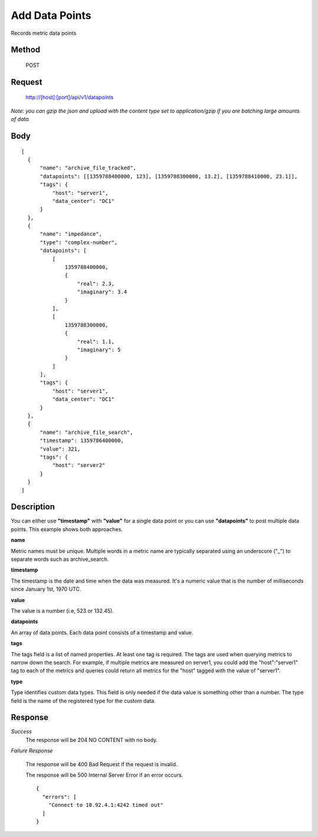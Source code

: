 ---------------
Add Data Points
---------------

Records metric data points

^^^^^^
Method
^^^^^^

  POST

^^^^^^^
Request
^^^^^^^

  http://[host]:[port]/api/v1/datapoints

*Note: you can gzip the json and upload with the content type set to application/gzip if you are batching large amounts of data.*

^^^^
Body
^^^^
::

  [
    {
        "name": "archive_file_tracked",
        "datapoints": [[1359788400000, 123], [1359788300000, 13.2], [1359788410000, 23.1]],
        "tags": {
            "host": "server1",
            "data_center": "DC1"
        }
    },
    {
        "name": "impedance",
        "type": "complex-number",
        "datapoints": [
            [
                1359788400000,
                {
                    "real": 2.3,
                    "imaginary": 3.4
                }
            ],
            [
                1359788300000,
                {
                    "real": 1.1,
                    "imaginary": 5
                }
            ]
        ],
        "tags": {
            "host": "server1",
            "data_center": "DC1"
        }
    },
    {
        "name": "archive_file_search",
        "timestamp": 1359786400000,
        "value": 321,
        "tags": {
            "host": "server2"
        }
    }
  ]

^^^^^^^^^^^
Description
^^^^^^^^^^^

You can either use **"timestamp"** with **"value"** for a single data point or you can use **"datapoints"** to post multiple data points. This example shows both approaches.

**name**

Metric names must be unique. Multiple words in a metric name are typically separated using an underscore ("_") to separate words such as archive_search.

**timestamp**

The timestamp is the date and time when the data was measured. It's a numeric value that is the number of milliseconds since January 1st, 1970 UTC.

**value**

The value is a number (i.e, 523 or 132.45).

**datapoints**

An array of data points. Each data point consists of a timestamp and value.

**tags**

The tags field is a list of named properties. At least one tag is required. The tags are used when querying
metrics to narrow down the search. For example, if multiple metrics are measured on server1, you could
add the "host":"server1" tag to each of the metrics and queries could return all metrics for the "host"
tagged with the value of "server1".

**type**

Type identifies custom data types. This field is only needed if the data value is something other than a number.
The type field is the name of the registered type for the custom data.


^^^^^^^^
Response
^^^^^^^^
*Success*
  The response will be 204 NO CONTENT with no body.

*Failure Response*

  The response will be 400 Bad Request if the request is invalid.

  The response will be 500 Internal Server Error if an error occurs.
  ::

    {
      "errors": [
        "Connect to 10.92.4.1:4242 timed out"
      ]
    }

